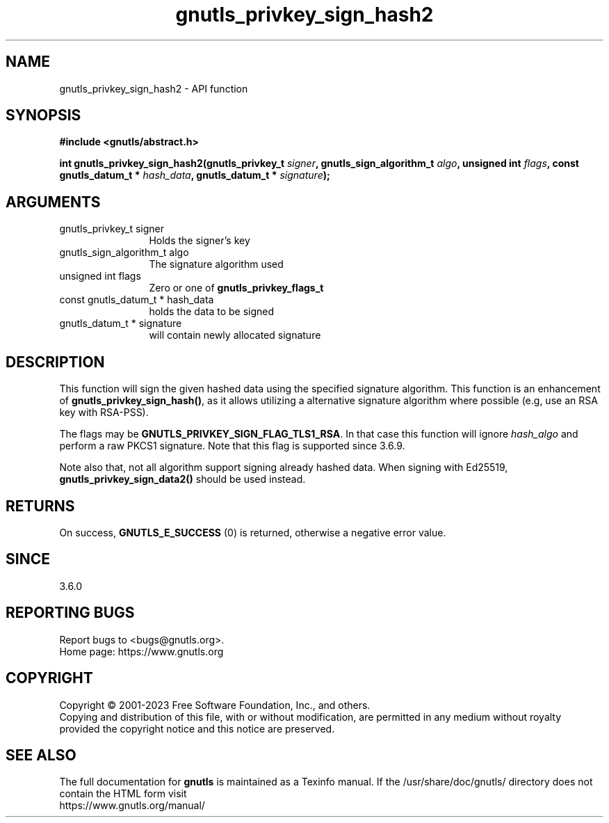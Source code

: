 .\" DO NOT MODIFY THIS FILE!  It was generated by gdoc.
.TH "gnutls_privkey_sign_hash2" 3 "3.8.1" "gnutls" "gnutls"
.SH NAME
gnutls_privkey_sign_hash2 \- API function
.SH SYNOPSIS
.B #include <gnutls/abstract.h>
.sp
.BI "int gnutls_privkey_sign_hash2(gnutls_privkey_t " signer ", gnutls_sign_algorithm_t " algo ", unsigned int " flags ", const gnutls_datum_t * " hash_data ", gnutls_datum_t * " signature ");"
.SH ARGUMENTS
.IP "gnutls_privkey_t signer" 12
Holds the signer's key
.IP "gnutls_sign_algorithm_t algo" 12
The signature algorithm used
.IP "unsigned int flags" 12
Zero or one of \fBgnutls_privkey_flags_t\fP
.IP "const gnutls_datum_t * hash_data" 12
holds the data to be signed
.IP "gnutls_datum_t * signature" 12
will contain newly allocated signature
.SH "DESCRIPTION"
This function will sign the given hashed data using the specified signature
algorithm. This function is an enhancement of \fBgnutls_privkey_sign_hash()\fP,
as it allows utilizing a alternative signature algorithm where possible
(e.g, use an RSA key with RSA\-PSS).

The flags may be \fBGNUTLS_PRIVKEY_SIGN_FLAG_TLS1_RSA\fP.
In that case this function will ignore  \fIhash_algo\fP and perform a raw PKCS1 signature.
Note that this flag is supported since 3.6.9.

Note also that, not all algorithm support signing already hashed data. When
signing with Ed25519, \fBgnutls_privkey_sign_data2()\fP should be used instead.
.SH "RETURNS"
On success, \fBGNUTLS_E_SUCCESS\fP (0) is returned, otherwise a
negative error value.
.SH "SINCE"
3.6.0
.SH "REPORTING BUGS"
Report bugs to <bugs@gnutls.org>.
.br
Home page: https://www.gnutls.org

.SH COPYRIGHT
Copyright \(co 2001-2023 Free Software Foundation, Inc., and others.
.br
Copying and distribution of this file, with or without modification,
are permitted in any medium without royalty provided the copyright
notice and this notice are preserved.
.SH "SEE ALSO"
The full documentation for
.B gnutls
is maintained as a Texinfo manual.
If the /usr/share/doc/gnutls/
directory does not contain the HTML form visit
.B
.IP https://www.gnutls.org/manual/
.PP
